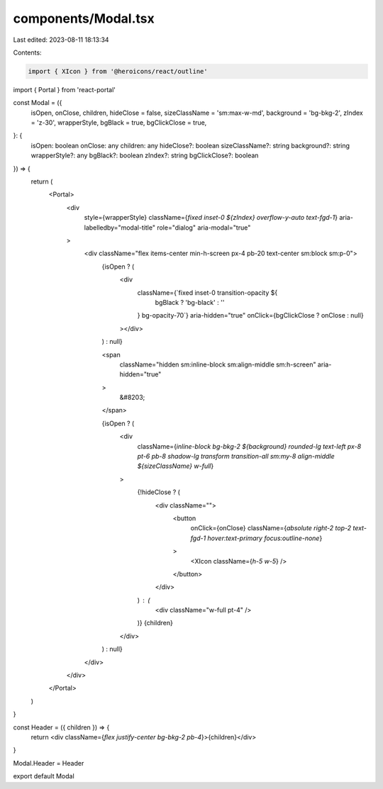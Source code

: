 components/Modal.tsx
====================

Last edited: 2023-08-11 18:13:34

Contents:

.. code-block:: tsx

    import { XIcon } from '@heroicons/react/outline'
import { Portal } from 'react-portal'

const Modal = ({
  isOpen,
  onClose,
  children,
  hideClose = false,
  sizeClassName = 'sm:max-w-md',
  background = 'bg-bkg-2',
  zIndex = 'z-30',
  wrapperStyle,
  bgBlack = true,
  bgClickClose = true,
}: {
  isOpen: boolean
  onClose: any
  children: any
  hideClose?: boolean
  sizeClassName?: string
  background?: string
  wrapperStyle?: any
  bgBlack?: boolean
  zIndex?: string
  bgClickClose?: boolean
}) => {
  return (
    <Portal>
      <div
        style={wrapperStyle}
        className={`fixed inset-0 ${zIndex} overflow-y-auto text-fgd-1`}
        aria-labelledby="modal-title"
        role="dialog"
        aria-modal="true"
      >
        <div className="flex items-center min-h-screen px-4 pb-20 text-center sm:block sm:p-0">
          {isOpen ? (
            <div
              className={`fixed inset-0 transition-opacity ${
                bgBlack ? 'bg-black' : ''
              } bg-opacity-70`}
              aria-hidden="true"
              onClick={bgClickClose ? onClose : null}
            ></div>
          ) : null}

          <span
            className="hidden sm:inline-block sm:align-middle sm:h-screen"
            aria-hidden="true"
          >
            &#8203;
          </span>

          {isOpen ? (
            <div
              className={`inline-block bg-bkg-2 ${background}
              rounded-lg text-left px-8 pt-6 pb-8 shadow-lg transform transition-all
              sm:my-8 align-middle ${sizeClassName} w-full`}
            >
              {!hideClose ? (
                <div className="">
                  <button
                    onClick={onClose}
                    className={`absolute right-2 top-2 text-fgd-1 hover:text-primary focus:outline-none`}
                  >
                    <XIcon className={`h-5 w-5`} />
                  </button>
                </div>
              ) : (
                <div className="w-full pt-4" />
              )}
              {children}
            </div>
          ) : null}
        </div>
      </div>
    </Portal>
  )
}

const Header = ({ children }) => {
  return <div className={`flex justify-center bg-bkg-2 pb-4`}>{children}</div>
}

Modal.Header = Header

export default Modal


